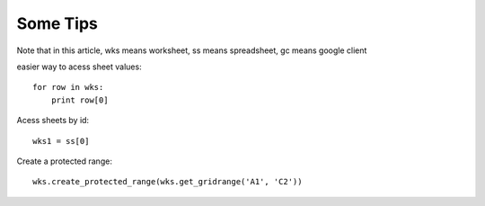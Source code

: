 
Some Tips
=========

Note that in this article, wks means worksheet, ss means spreadsheet, gc means google client

easier way to acess sheet values::

    for row in wks:
        print row[0]

Acess sheets by id::


    wks1 = ss[0]


Create a protected range::

    wks.create_protected_range(wks.get_gridrange('A1', 'C2'))

